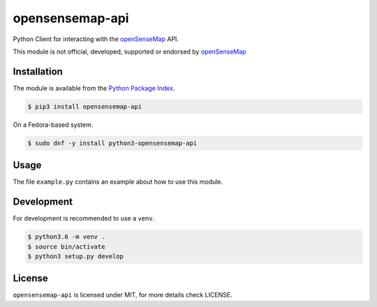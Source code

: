 opensensemap-api
================

Python Client for interacting with the `openSenseMap <https://opensensemap.org/>`_
API.

This module is not official, developed, supported or endorsed by
`openSenseMap <https://opensensemap.org/>`_

Installation
------------

The module is available from the `Python Package Index <https://pypi.python.org/pypi>`_.

.. code:: bash

    $ pip3 install opensensemap-api

On a Fedora-based system.

.. code:: bash

    $ sudo dnf -y install python3-opensensemap-api

Usage
-----

The file ``example.py`` contains an example about how to use this module.

Development
-----------

For development is recommended to use a ``venv``.

.. code:: bash

    $ python3.6 -m venv .
    $ source bin/activate
    $ python3 setup.py develop

License
-------

``opensensemap-api`` is licensed under MIT, for more details check LICENSE.
